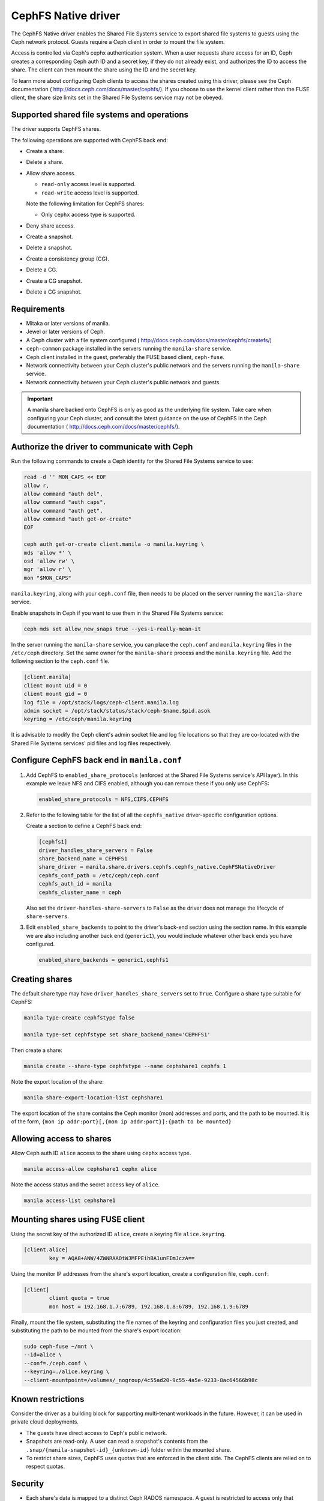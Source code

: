 ====================
CephFS Native driver
====================

The CephFS Native driver enables the Shared File Systems service to export
shared file systems to guests using the Ceph network protocol. Guests require a
Ceph client in order to mount the file system.

Access is controlled via Ceph's cephx authentication system. When a user
requests share access for an ID, Ceph creates a corresponding Ceph auth ID and
a secret key, if they do not already exist, and authorizes the ID to access
the share. The client can then mount the share using the ID and the secret
key.

To learn more about configuring Ceph clients to access the shares created
using this driver, please see the Ceph documentation (
http://docs.ceph.com/docs/master/cephfs/). If you choose to use the kernel
client rather than the FUSE client, the share size limits set in the
Shared File Systems service may not be obeyed.

Supported shared file systems and operations
~~~~~~~~~~~~~~~~~~~~~~~~~~~~~~~~~~~~~~~~~~~~

The driver supports CephFS shares.

The following operations are supported with CephFS back end:

- Create a share.

- Delete a share.

- Allow share access.

  - ``read-only`` access level is supported.

  - ``read-write`` access level is supported.


  Note the following limitation for CephFS shares:

  - Only ``cephx`` access type is supported.

- Deny share access.

- Create a snapshot.

- Delete a snapshot.

- Create a consistency group (CG).

- Delete a CG.

- Create a CG snapshot.

- Delete a CG snapshot.

Requirements
~~~~~~~~~~~~

- Mitaka or later versions of manila.

- Jewel or later versions of Ceph.

- A Ceph cluster with a file system configured (
  http://docs.ceph.com/docs/master/cephfs/createfs/)

- ``ceph-common`` package installed in the servers running the
  ``manila-share`` service.

- Ceph client installed in the guest, preferably the FUSE based client,
  ``ceph-fuse``.

- Network connectivity between your Ceph cluster's public network and the
  servers running the ``manila-share`` service.

- Network connectivity between your Ceph cluster's public network and guests.

.. important:: A manila share backed onto CephFS is only as good as the
               underlying file system. Take care when configuring your Ceph
               cluster, and consult the latest guidance on the use of
               CephFS in the Ceph documentation (
               http://docs.ceph.com/docs/master/cephfs/).

Authorize the driver to communicate with Ceph
~~~~~~~~~~~~~~~~~~~~~~~~~~~~~~~~~~~~~~~~~~~~~

Run the following commands to create a Ceph identity for the Shared File
Systems service to use:

.. code-block:: console

    read -d '' MON_CAPS << EOF
    allow r,
    allow command "auth del",
    allow command "auth caps",
    allow command "auth get",
    allow command "auth get-or-create"
    EOF

    ceph auth get-or-create client.manila -o manila.keyring \
    mds 'allow *' \
    osd 'allow rw' \
    mgr 'allow r' \
    mon "$MON_CAPS"


``manila.keyring``, along with your ``ceph.conf`` file, then needs to be placed
on the server running the ``manila-share`` service.

Enable snapshots in Ceph if you want to use them in the Shared File Systems
service:

.. code-block:: console

    ceph mds set allow_new_snaps true --yes-i-really-mean-it

In the server running the ``manila-share`` service, you can place the
``ceph.conf`` and ``manila.keyring`` files in the ``/etc/ceph`` directory. Set
the same owner for the ``manila-share`` process and the ``manila.keyring``
file. Add the following section to the ``ceph.conf`` file.

.. code-block:: ini

    [client.manila]
    client mount uid = 0
    client mount gid = 0
    log file = /opt/stack/logs/ceph-client.manila.log
    admin socket = /opt/stack/status/stack/ceph-$name.$pid.asok
    keyring = /etc/ceph/manila.keyring

It is advisable to modify the Ceph client's admin socket file and log file
locations so that they are co-located with the Shared File Systems services'
pid files and log files respectively.


Configure CephFS back end in ``manila.conf``
~~~~~~~~~~~~~~~~~~~~~~~~~~~~~~~~~~~~~~~~~~~~

#. Add CephFS to ``enabled_share_protocols`` (enforced at the Shared File
   Systems service's API layer). In this example we leave NFS and CIFS enabled,
   although you can remove these if you only use CephFS:

   .. code-block:: ini

       enabled_share_protocols = NFS,CIFS,CEPHFS

#. Refer to the following table for the list of all the ``cephfs_native``
   driver-specific configuration options.

   .. include:: ../../tables/manila-cephfs.inc

   Create a section to define a CephFS back end:

   .. code-block:: ini

       [cephfs1]
       driver_handles_share_servers = False
       share_backend_name = CEPHFS1
       share_driver = manila.share.drivers.cephfs.cephfs_native.CephFSNativeDriver
       cephfs_conf_path = /etc/ceph/ceph.conf
       cephfs_auth_id = manila
       cephfs_cluster_name = ceph

   Also set the
   ``driver-handles-share-servers`` to ``False`` as the driver does not manage
   the lifecycle of ``share-servers``.

#. Edit ``enabled_share_backends`` to point to the driver's back-end section
   using the section name. In this example we are also including another
   back end (``generic1``), you would include whatever other back ends you have
   configured.

   .. code-block:: ini

       enabled_share_backends = generic1,cephfs1


Creating shares
~~~~~~~~~~~~~~~

The default share type may have ``driver_handles_share_servers`` set to
``True``. Configure a share type suitable for CephFS:

.. code-block:: console

     manila type-create cephfstype false

     manila type-set cephfstype set share_backend_name='CEPHFS1'

Then create a share:

.. code-block:: console

    manila create --share-type cephfstype --name cephshare1 cephfs 1

Note the export location of the share:

.. code-block:: console

    manila share-export-location-list cephshare1

The export location of the share contains the Ceph monitor (mon) addresses and
ports, and the path to be mounted. It is of the form,
``{mon ip addr:port}[,{mon ip addr:port}]:{path to be mounted}``


Allowing access to shares
~~~~~~~~~~~~~~~~~~~~~~~~~

Allow Ceph auth ID ``alice`` access to the share using ``cephx`` access type.

.. code-block:: console

    manila access-allow cephshare1 cephx alice

Note the access status and the secret access key of ``alice``.

.. code-block:: console

    manila access-list cephshare1


Mounting shares using FUSE client
~~~~~~~~~~~~~~~~~~~~~~~~~~~~~~~~~

Using the secret key of the authorized ID ``alice``, create a keyring file
``alice.keyring``.

.. code-block:: ini

    [client.alice]
            key = AQA8+ANW/4ZWNRAAOtWJMFPEihBA1unFImJczA==

Using the monitor IP addresses from the share's export location, create a
configuration file, ``ceph.conf``:

.. code-block:: ini

    [client]
            client quota = true
            mon host = 192.168.1.7:6789, 192.168.1.8:6789, 192.168.1.9:6789

Finally, mount the file system, substituting the file names of the keyring and
configuration files you just created, and substituting the path to be mounted
from the share's export location:

.. code-block:: console

    sudo ceph-fuse ~/mnt \
    --id=alice \
    --conf=./ceph.conf \
    --keyring=./alice.keyring \
    --client-mountpoint=/volumes/_nogroup/4c55ad20-9c55-4a5e-9233-8ac64566b98c


Known restrictions
~~~~~~~~~~~~~~~~~~

Consider the driver as a building block for supporting multi-tenant workloads
in the future. However, it can be used in private cloud deployments.

- The guests have direct access to Ceph's public network.

- Snapshots are read-only. A user can read a snapshot's contents from the
  ``.snap/{manila-snapshot-id}_{unknown-id}`` folder within the mounted
  share.

- To restrict share sizes, CephFS uses quotas that are enforced in the client
  side. The CephFS clients are relied on to respect quotas.


Security
~~~~~~~~

- Each share's data is mapped to a distinct Ceph RADOS namespace. A guest is
  restricted to access only that particular RADOS namespace.

- An additional level of resource isolation can be provided by mapping a
  share's contents to a separate RADOS pool. This layout would be preferred
  only for cloud deployments with a limited number of shares needing strong
  resource separation. You can do this by setting a share type specification,
  ``cephfs:data_isolated`` for the share type used by the cephfs driver.

  .. code-block:: console

       manila type-key cephfstype set cephfs:data_isolated=True

- Untrusted manila guests pose security risks to the Ceph storage cluster as
  they would have direct access to the cluster's public network.
